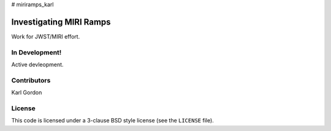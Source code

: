 # miriramps_karl

Investigating MIRI Ramps
========================

Work for JWST/MIRI effort.

In Development!
---------------

Active devleopment.

Contributors
------------
Karl Gordon

License
-------

This code is licensed under a 3-clause BSD style license (see the
``LICENSE`` file).
